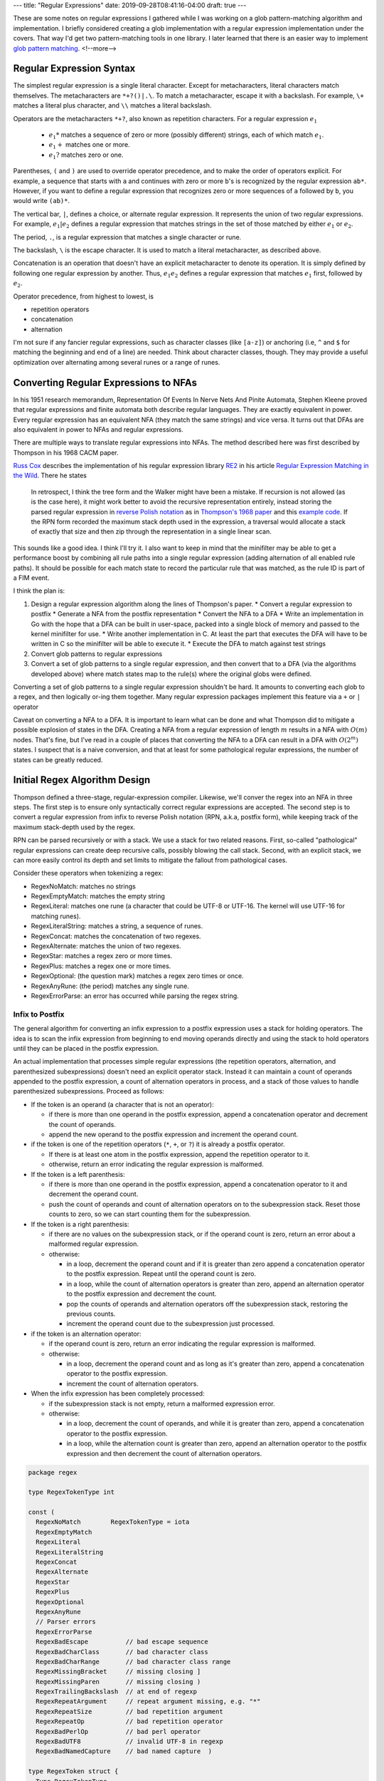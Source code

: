 ---
title: "Regular Expressions"
date: 2019-09-28T08:41:16-04:00
draft: true
---

These are some notes on regular expressions I gathered while I was working on a glob pattern-matching algorithm and implementation. I briefly considered creating a glob implementation with a regular expression implementation under the covers. That way I'd get two pattern-matching tools in one library. I later learned that there is an easier way to implement `glob pattern matching`_.
<!--more-->

.. _glob pattern matching:  {{< relref "glob-pattern-matching.rst" >}}

#########################
Regular Expression Syntax
#########################

The simplest regular expression is a single literal character. Except for metacharacters, literal characters match themselves. The metacharacters are ``*+?()|.\``. To match a metacharacter, escape it with a backslash. For example, ``\+`` matches a literal plus character, and ``\\`` matches a literal backslash.

Operators are the metacharacters ``*+?``, also known as repetition characters. For a regular expression :math:`e_1`

  * :math:`e_1*` matches a sequence of zero or more (possibly different) strings, each of which match :math:`e_1`.
  * :math:`e_1+` matches one or more.
  * :math:`e_1?` matches zero or one.

Parentheses, ``(`` and ``)`` are used to override operator precedence, and to make the order of operators explicit. For example, a sequence that starts with ``a`` and continues with zero or more ``b``'s is recognized by the regular expression ``ab*``. However, if you want to define a regular expression that recognizes zero or more sequences of ``a`` followed by ``b``, you would write ``(ab)*``.

The vertical bar, ``|``, defines a choice, or alternate regular expression. It represents the union of two regular expressions. For example, :math:`e_1|e_2` defines a regular expression that matches strings in the set of those matched by either :math:`e_1` or :math:`e_2`.

The period, ``.``, is a regular expression that matches a single character or rune.

The backslash, ``\`` is the escape character. It is used to match a literal metacharacter, as described above.

Concatenation is an operation that doesn't have an explicit metacharacter to denote its operation. It is simply defined by following one regular expression by another. Thus, :math:`e_1e_2` defines a regular expression that matches :math:`e_1` first, followed by :math:`e_2`.

Operator precedence, from highest to lowest, is

* repetition operators
* concatenation
* alternation

I'm not sure if any fancier regular expressions, such as character classes (like ``[a-z]``) or anchoring (i.e,  ``^`` and ``$`` for matching the beginning and end of a line) are needed. Think about character classes, though. They may provide a useful optimization over alternating among several runes or a range of runes.

######################################
Converting Regular Expressions to NFAs
######################################

In his 1951 research memorandum, Representation Of Events In Nerve Nets And Pinite Automata, Stephen Kleene proved that regular expressions and finite automata both describe regular languages. They are exactly equivalent in power. Every regular expression has an equivalent NFA (they match the same strings) and vice versa. It turns out that DFAs are also equivalent in power to NFAs and regular expressions.

There are multiple ways to translate regular expressions into NFAs. The method described here was first described by Thompson in his 1968 CACM paper.

`Russ Cox`_ describes the implementation of his regular expression library `RE2 <http://code.google.com/p/re2/source/browse/LICENSE>`_ in his article `Regular Expression Matching in the Wild`_. There he states

  In retrospect, I think the tree form and the Walker might have been a mistake. If recursion is not allowed (as is the case here), it might work better to avoid the recursive representation entirely, instead storing the parsed regular expression in `reverse Polish notation <http://en.wikipedia.org/wiki/Reverse_Polish_notation>`_ as in `Thompson's 1968 paper <http://swtch.com/~rsc/regexp/regexp1.html#thompson>`_ and this `example code <http://swtch.com/~rsc/regexp/nfa.c.txt>`_. If the RPN form recorded the maximum stack depth used in the expression, a traversal would allocate a stack of exactly that size and then zip through the representation in a single linear scan.

This sounds like a good idea. I think I'll try it. I also want to keep in mind that the minifilter may be able to get a performance boost by combining all rule paths into a single regular expression (adding alternation of all enabled rule paths). It should be possible for each match state to record the particular rule that was matched, as the rule ID is part of a FIM event.

I think the plan is:

#. Design a regular expression algorithm along the lines of Thompson's paper.
   * Convert a regular expression to postfix
   * Generate a NFA from the postfix representation
   * Convert the NFA to a DFA
   * Write an implementation in Go with the hope that a DFA can be built in user-space, packed into a single block of memory and passed to the kernel minifilter for use.
   * Write another implementation in C. At least the part that executes the DFA will have to be written in C so the minifilter will be able to execute it.
   * Execute the DFA to match against test strings
#. Convert glob patterns to regular expressions
#. Convert a set of glob patterns to a single regular expression, and then convert that to a DFA (via the algorithms developed above) where match states map to the rule(s) where the original globs were defined.

Converting a set of glob patterns to a single regular expression shouldn't be hard. It amounts to converting each glob to a regex, and then logically or-ing them together. Many regular expression packages implement this feature via a ``+`` or ``|`` operator

Caveat on converting a NFA to a DFA. It is important to learn what can be done and what Thompson did to mitigate a possible explosion of states in the DFA. Creating a NFA from a regular expression of length :math:`m` results in a NFA with :math:`O(m)` nodes. That's fine, but I've read in a couple of places that converting the NFA to a DFA can result in a DFA with :math:`O(2^m)` states. I suspect that is a naive conversion, and that at least for some pathological regular expressions, the number of states can be greatly reduced.

##############################
Initial Regex Algorithm Design
##############################

Thompson defined a three-stage, regular-expression compiler. Likewise, we'll conver the regex into an NFA in three steps. The first step is to ensure only syntactically correct regular expressions are accepted. The second step is to convert a regular expression from infix to reverse Polish notation (RPN, a.k.a, postfix form), while keeping track of the maximum stack-depth used by the regex.

RPN can be parsed recursively or with a stack. We use a stack for two related reasons. First, so-called "pathological" regular expressions can create deep recursive calls, possibly blowing the call stack. Second, with an explicit stack, we can more easily control its depth and set limits to mitigate the fallout from pathological cases.

Consider these operators when tokenizing a regex:

* RegexNoMatch: matches no strings
* RegexEmptyMatch: matches the empty string
* RegexLiteral: matches one rune (a character that could be UTF-8 or UTF-16. The kernel will use UTF-16 for matching runes).
* RegexLiteralString: matches a string, a sequence of runes.
* RegexConcat: matches the concatenation of two regexes.
* RegexAlternate: matches the union of two regexes.
* RegexStar: matches a regex zero or more times.
* RegexPlus: matches a regex one or more times.
* RegexOptional: (the question mark) matches a regex zero times or once.
* RegexAnyRune: (the period) matches any single rune.
* RegexErrorParse: an error has occurred while parsing the regex string.

****************
Infix to Postfix
****************

The general algorithm for converting an infix expression to a postfix expression uses a stack for holding operators. The idea is to scan the infix expression from beginning to end moving operands directly and using the stack to hold operators until they can be placed in the postfix expression.

An actual implementation that processes simple regular expressions (the repetition operators, alternation, and parenthesized subexpressions) doesn't need an explicit operator stack. Instead it can maintain a count of operands appended to the postfix expression, a count of alternation operators in process, and a stack of those values to handle parenthesized subexpressions. Proceed as follows:

* If the token is an operand (a character that is not an operator):

  * if there is more than one operand in the postfix expression, append a concatenation operator and decrement the count of operands.
  * append the new operand to the postfix expression and increment the operand count.

* if the token is one of the repetition operators (``*``, ``+``, or ``?``) it is already a postfix operator.

  * If there is at least one atom in the postfix expression, append the repetition operator to it.
  * otherwise, return an error indicating the regular expression is malformed.

* If the token is a left parenthesis:

  * if there is more than one operand in the postfix expression, append a concatenation operator to it and decrement the operand count.
  * push the count of operands and count of alternation operators on to the subexpression stack. Reset those counts to zero, so we can start counting them for the subexpression.

* If the token is a right parenthesis:

  * if there are no values on the subexpression stack, or if the operand count is zero, return an error about a malformed regular expression.
  * otherwise:

    * in a loop, decrement the operand count and if it is greater than zero append a concatenation operator to the postfix expression. Repeat until the operand count is zero.
    * in a loop, while the count of alternation operators is greater than zero, append an alternation operator to the postfix expression and decrement the count.
    * pop the counts of operands and alternation operators off the subexpression stack, restoring the previous counts.
    * increment the operand count due to the subexpression just processed.

* if the token is an alternation operator:

  * if the operand count is zero, return an error indicating the regular expression is malformed.
  * otherwise:

    * in a loop, decrement the operand count and as long as it's greater than zero, append a concatenation operator to the postfix expression.
    * increment the count of alternation operators.

* When the infix expression has been completely processed:

  * if the subexpression stack is not empty, return a malformed expression error.
  * otherwise:

    * in a loop, decrement the count of operands, and while it is greater than zero, append a concatenation operator to the postfix expression.
    * in a loop, while the alternation count is greater than zero, append an alternation operator to the postfix expression and then decrement the count of alternation operators.

.. code-block:: go

  package regex

  type RegexTokenType int

  const (
    RegexNoMatch        RegexTokenType = iota
    RegexEmptyMatch
    RegexLiteral
    RegexLiteralString
    RegexConcat
    RegexAlternate
    RegexStar
    RegexPlus
    RegexOptional
    RegexAnyRune
    // Parser errors
    RegexErrorParse
    RegexBadEscape          // bad escape sequence
    RegexBadCharClass       // bad character class
    RegexBadCharRange       // bad character class range
    RegexMissingBracket     // missing closing ]
    RegexMissingParen       // missing closing )
    RegexTrailingBackslash  // at end of regexp
    RegexRepeatArgument     // repeat argument missing, e.g. "*"
    RegexRepeatSize         // bad repetition argument
    RegexRepeatOp           // bad repetition operator
    RegexBadPerlOp          // bad perl operator
    RegexBadUTF8            // invalid UTF-8 in regexp
    RegexBadNamedCapture    // bad named capture  )

  type RegexToken struct {
    Type RegexTokenType
    Value string
  }

  func infixToPostfix(infixRegex string) chan *RegexToken {
    out := make(chan *RegexToken)
    go func(regex string) {
      // iterate over the runes
      for pos, r := range regex {
        switch r {
          case '(':
            // insert a concatentation operator iff not first value
            if pos > 0 {
              out <- &RegexToken{RegexConcat, "("}
            }
        }
      }
    }(infixRegex)
    return out
  }

################################
Pathological Regular Expressions
################################

One such case is ``(x+x+)+y``, which is equivalent to ``(xx)+y``. It means:

* One or more of the character X
* One or more of the character X
* One or more of the previous two matches combined
* Followed by a single character Y

Running this regex over a string of ``x``'s that doesn't end in ``y`` results in exponential backtracking for naive implementations.

Another pathological case is ``a*a*a*a*a*a*a*a*a*a*``, which is equivalent to ``a*``. In a naive implementation, this regular expression can generate a DFA with an excessive number of states, on the order of :math:`2^{20}`, instead of just a handful of states.

#########
Resources
#########

* `Regular Expression Matching in the Wild`_
* Runaway Regular Expressions: `Catastrophic Backtracking`_.

.. _regular expression matching in the wild: https://swtch.com/~rsc/regexp/regexp3.html
.. _russ cox: https://swtch.com/~rsc/
.. _catastrophic backtracking: https://www.regular-expressions.info/catastrophic.html
.. _glob matching can be simple and fast: https://research.swtch.com/glob
